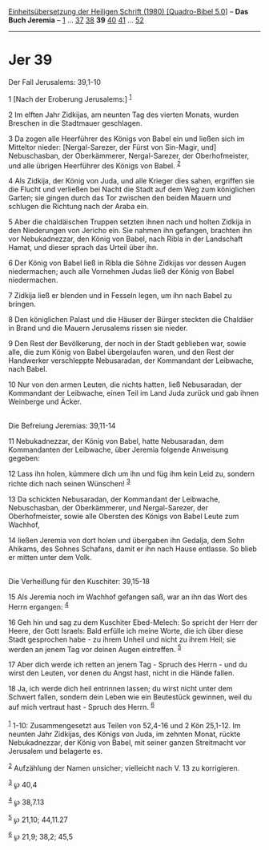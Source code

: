 :PROPERTIES:
:ID:       ee4a4832-75ae-45b2-8dcc-29ae278a9e3f
:END:
<<navbar>>
[[../index.html][Einheitsübersetzung der Heiligen Schrift (1980)
[Quadro-Bibel 5.0]]] -- *Das Buch Jeremia* -- [[file:Jer_1.html][1]] ...
[[file:Jer_37.html][37]] [[file:Jer_38.html][38]] *39*
[[file:Jer_40.html][40]] [[file:Jer_41.html][41]] ...
[[file:Jer_52.html][52]]

--------------

* Jer 39
  :PROPERTIES:
  :CUSTOM_ID: jer-39
  :END:

<<verses>>

<<v1>>
**** Der Fall Jerusalems: 39,1-10
     :PROPERTIES:
     :CUSTOM_ID: der-fall-jerusalems-391-10
     :END:
1 [Nach der Eroberung Jerusalems:] ^{[[#fn1][1]]}

<<v2>>
2 Im elften Jahr Zidkijas, am neunten Tag des vierten Monats, wurden
Breschen in die Stadtmauer geschlagen.

<<v3>>
3 Da zogen alle Heerführer des Königs von Babel ein und ließen sich im
Mitteltor nieder: [Nergal-Sarezer, der Fürst von Sin-Magir, und]
Nebuschasban, der Oberkämmerer, Nergal-Sarezer, der Oberhofmeister, und
alle übrigen Heerführer des Königs von Babel. ^{[[#fn2][2]]}

<<v4>>
4 Als Zidkija, der König von Juda, und alle Krieger dies sahen,
ergriffen sie die Flucht und verließen bei Nacht die Stadt auf dem Weg
zum königlichen Garten; sie gingen durch das Tor zwischen den beiden
Mauern und schlugen die Richtung nach der Araba ein.

<<v5>>
5 Aber die chaldäischen Truppen setzten ihnen nach und holten Zidkija in
den Niederungen von Jericho ein. Sie nahmen ihn gefangen, brachten ihn
vor Nebukadnezzar, den König von Babel, nach Ribla in der Landschaft
Hamat, und dieser sprach das Urteil über ihn.

<<v6>>
6 Der König von Babel ließ in Ribla die Söhne Zidkijas vor dessen Augen
niedermachen; auch alle Vornehmen Judas ließ der König von Babel
niedermachen.

<<v7>>
7 Zidkija ließ er blenden und in Fesseln legen, um ihn nach Babel zu
bringen.

<<v8>>
8 Den königlichen Palast und die Häuser der Bürger steckten die Chaldäer
in Brand und die Mauern Jerusalems rissen sie nieder.

<<v9>>
9 Den Rest der Bevölkerung, der noch in der Stadt geblieben war, sowie
alle, die zum König von Babel übergelaufen waren, und den Rest der
Handwerker verschleppte Nebusaradan, der Kommandant der Leibwache, nach
Babel.

<<v10>>
10 Nur von den armen Leuten, die nichts hatten, ließ Nebusaradan, der
Kommandant der Leibwache, einen Teil im Land Juda zurück und gab ihnen
Weinberge und Äcker.\\
\\

<<v11>>
**** Die Befreiung Jeremias: 39,11-14
     :PROPERTIES:
     :CUSTOM_ID: die-befreiung-jeremias-3911-14
     :END:
11 Nebukadnezzar, der König von Babel, hatte Nebusaradan, dem
Kommandanten der Leibwache, über Jeremia folgende Anweisung gegeben:

<<v12>>
12 Lass ihn holen, kümmere dich um ihn und füg ihm kein Leid zu, sondern
richte dich nach seinen Wünschen! ^{[[#fn3][3]]}

<<v13>>
13 Da schickten Nebusaradan, der Kommandant der Leibwache, Nebuschasban,
der Oberkämmerer, und Nergal-Sarezer, der Oberhofmeister, sowie alle
Obersten des Königs von Babel Leute zum Wachhof,

<<v14>>
14 ließen Jeremia von dort holen und übergaben ihn Gedalja, dem Sohn
Ahikams, des Sohnes Schafans, damit er ihn nach Hause entlasse. So blieb
er mitten unter dem Volk.\\
\\

<<v15>>
**** Die Verheißung für den Kuschiter: 39,15-18
     :PROPERTIES:
     :CUSTOM_ID: die-verheißung-für-den-kuschiter-3915-18
     :END:
15 Als Jeremia noch im Wachhof gefangen saß, war an ihn das Wort des
Herrn ergangen: ^{[[#fn4][4]]}

<<v16>>
16 Geh hin und sag zu dem Kuschiter Ebed-Melech: So spricht der Herr der
Heere, der Gott Israels: Bald erfülle ich meine Worte, die ich über
diese Stadt gesprochen habe - zu ihrem Unheil und nicht zu ihrem Heil;
sie werden an jenem Tag vor deinen Augen eintreffen. ^{[[#fn5][5]]}

<<v17>>
17 Aber dich werde ich retten an jenem Tag - Spruch des Herrn - und du
wirst den Leuten, vor denen du Angst hast, nicht in die Hände fallen.

<<v18>>
18 Ja, ich werde dich heil entrinnen lassen; du wirst nicht unter dem
Schwert fallen, sondern dein Leben wie ein Beutestück gewinnen, weil du
auf mich vertraut hast - Spruch des Herrn. ^{[[#fn6][6]]}\\
\\

^{[[#fnm1][1]]} 1-10: Zusammengesetzt aus Teilen von 52,4-16 und 2 Kön
25,1-12. Im neunten Jahr Zidkijas, des Königs von Juda, im zehnten
Monat, rückte Nebukadnezzar, der König von Babel, mit seiner ganzen
Streitmacht vor Jerusalem und belagerte es.

^{[[#fnm2][2]]} Aufzählung der Namen unsicher; vielleicht nach V. 13 zu
korrigieren.

^{[[#fnm3][3]]} ℘ 40,4

^{[[#fnm4][4]]} ℘ 38,7.13

^{[[#fnm5][5]]} ℘ 21,10; 44,11.27

^{[[#fnm6][6]]} ℘ 21,9; 38,2; 45,5
